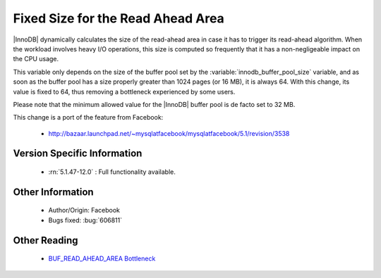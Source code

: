 .. _buff_read_ahead_area:

====================================
 Fixed Size for the Read Ahead Area
====================================

|InnoDB| dynamically calculates the size of the read-ahead area in case it has to trigger its read-ahead algorithm. When the workload involves heavy I/O operations, this size is computed so frequently that it has a non-negligeable impact on the CPU usage.

This variable only depends on the size of the buffer pool set by the :variable:`innodb_buffer_pool_size` variable, and as soon as the buffer pool has a size properly greater than 1024 pages (or 16 MB), it is always 64. With this change, its value is fixed to 64, thus removing a bottleneck experienced by some users.

Please note that the minimum allowed value for the |InnoDB| buffer pool is de facto set to 32 MB.

This change is a port of the feature from Facebook:

  *  http://bazaar.launchpad.net/~mysqlatfacebook/mysqlatfacebook/5.1/revision/3538


Version Specific Information
============================

  * :rn:`5.1.47-12.0` :
    Full functionality available.

Other Information
=================

  * Author/Origin:
    Facebook

  * Bugs fixed:
    :bug:`606811`

Other Reading
=============

  * `BUF_READ_AHEAD_AREA Bottleneck <http://www.facebook.com/notes/MySQLfacebook/using-pmp-to-double-MySQL-throughput-part-2/405092575932>`_
